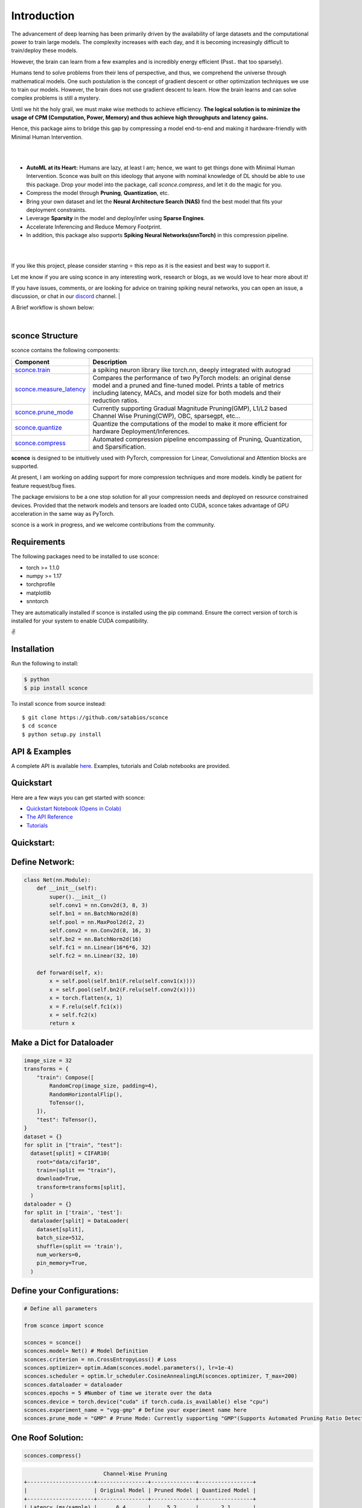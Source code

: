 ================
Introduction
================

.. image:: https://readthedocs.org/projects/sconce/badge/?version=latest
        :target: https://sconce.readthedocs.io/en/latest/?badge=latest
        :alt: Documentation Status
.. image:: https://github.com/satabios/sconce/actions/workflows/python-publish.yml/badge.svg
        :target: https://github.com/satabios/sconce/actions/workflows/python-publish.yml
        :alt: Python Package


The advancement of deep learning has been primarily driven by the availability of large datasets and the computational power to train large models. The complexity increases with each day, and it is becoming increasingly difficult to train/deploy these models.

However, the brain can learn from a few examples and is incredibly energy efficient (Psst.. that too sparsely).

Humans tend to solve problems from their lens of perspective, and thus, we comprehend the universe through mathematical models. One such postulation is the concept of gradient descent or other optimization techniques we use to train our models. However, the brain does not use gradient descent to learn. How the brain learns and can solve complex problems is still a mystery.

Until we hit the holy grail, we must make wise methods to achieve efficiency. **The logical solution is to minimize the usage of CPM (Computation, Power, Memory) and thus achieve high throughputs and latency gains.**

Hence, this package aims to bridge this gap by compressing a model end-to-end and making it hardware-friendly with Minimal Human Intervention.

|

.. image:: https://github.com/satabios/sconce/blob/main/docs/source/images/sconce-features.jpg?raw=true
        :align: center
        :width: 1510px

| 

* **AutoML at its Heart:** Humans are lazy, at least I am; hence, we want to get things done with Minimal Human Intervention. Sconce was built on this ideology that anyone with nominal knowledge of DL should be able to use this package. Drop your model into the package, call `sconce.compress`, and let it do the magic for you. 
* Compress the model through **Pruning**, **Quantization**, etc. 
* Bring your own dataset and let the **Neural Architecture Search (NAS)** find the best model that fits your deployment constraints. 
* Leverage **Sparsity** in the model and deploy/infer using **Sparse Engines**. 
* Accelerate Inferencing and Reduce Memory Footprint. 
* In addition, this package also supports **Spiking Neural Networks(snnTorch)** in this compression pipeline.

| 

.. image:: https://github.com/satabios/sconce/blob/main/docs/source/images/sconce-overview.jpg?raw=true
        :align: center
        :width: 1510px

|

If you like this project, please consider starring ⭐ this repo as it is the easiest and best way to support it.

Let me know if you are using sconce in any interesting work, research or blogs, as we would love to hear more about it! 

If you have issues, comments, or are looking for advice on training spiking neural networks, you can open an issue, a discussion, 
or chat in our `discord <https://discord.gg/GKwXMrZr>`_ channel.
| 

A Brief workflow is shown below:

.. image:: https://github.com/satabios/sconce/blob/main/docs/source/images/sconce-outline.jpeg?raw=true
        :align: center
        :width: 1510px

| 


sconce Structure
^^^^^^^^^^^^^^^^^^^^^^^^
sconce contains the following components: 

.. list-table::
   :widths: 20 60
   :header-rows: 1

   * - Component
     - Description
   * - `sconce.train <https://sconce.readthedocs.io/en/latest/usage.html#module-sconce>`_
     - a spiking neuron library like torch.nn, deeply integrated with autograd
   * - `sconce.measure_latency <https://sconce.readthedocs.io/en/latest/usage.html#module-sconce>`_
     - Compares the performance of two PyTorch models: an original dense model and a pruned and fine-tuned model. Prints a table of metrics including latency, MACs, and model size for both models and their reduction ratios.
   * - `sconce.prune_mode <https://sconce.readthedocs.io/en/latest/usage.html#module-sconce>`_
     - Currently supporting Gradual Magnitude Pruning(GMP), L1/L2 based Channel Wise Pruning(CWP), OBC, sparsegpt, etc...
   * - `sconce.quantize <https://sconce.readthedocs.io/en/latest/usage.html#module-sconce>`_
     - Quantize the computations of the model to make it more efficient for hardware Deployment/Inferences.
   * - `sconce.compress <https://sconce.readthedocs.io/en/latest/usage.html#module-sconcel>`_
     - Automated compression pipeline encompassing of Pruning, Quantization, and Sparsification.
  
**sconce** is designed to be intuitively used with PyTorch, compression for Linear, Convolutional and Attention blocks are supported.

At present, I am working on adding support for more compression techniques and more models. kindly be patient for feature request/bug fixes. 

The package envisions to be a one stop solution for all your compression needs and deployed on resource constrained devices.
Provided that the network models and tensors are loaded onto CUDA, sconce takes advantage of GPU acceleration in the same way as PyTorch. 

sconce is a work in progress, and we welcome contributions from the community.

Requirements 
^^^^^^^^^^^^^^^^^^^^^^^^
The following packages need to be installed to use sconce:

* torch >= 1.1.0
* numpy >= 1.17
* torchprofile
* matplotlib
* snntorch

They are automatically installed if sconce is installed using the pip command. Ensure the correct version of torch is installed for your system to enable CUDA compatibility. 

✌️

Installation
^^^^^^^^^^^^^^^^^^^^^^^^

Run the following to install:

.. code-block:: bash

  $ python
  $ pip install sconce

To install sconce from source instead::

  $ git clone https://github.com/satabios/sconce
  $ cd sconce
  $ python setup.py install

API & Examples 
^^^^^^^^^^^^^^^^^^^^^^^^
A complete API is available `here <https://sconce.readthedocs.io/>`_. Examples, tutorials and Colab notebooks are provided.


Quickstart 
^^^^^^^^^^^^^^^^^^^^^^^^

.. image:: https://colab.research.google.com/assets/colab-badge.svg
        :alt: Open In Colab
        :target: https://colab.research.google.com/github/satabios/sconce/blob/main/tutorials/Compression-Pipeline.ipynb#


Here are a few ways you can get started with sconce:


* `Quickstart Notebook (Opens in Colab)`_

* `The API Reference`_ 

* `Tutorials`_

.. _Quickstart Notebook (Opens in Colab): https://colab.research.google.com/github/satabios/sconce/blob/main/tutorials/Compression-Pipeline.ipynb#
.. _The API Reference: https://sconce.readthedocs.io/
.. _Tutorials: https://sconce.readthedocs.io/en/latest/tutorials/index.html

Quickstart:
^^^^^^^^^^^^^^^^^^^^^^^^


Define Network:
^^^^^^^^^^^^^^^^^^^^^^^^


.. code:: python


   class Net(nn.Module):
       def __init__(self):
           super().__init__()
           self.conv1 = nn.Conv2d(3, 8, 3)
           self.bn1 = nn.BatchNorm2d(8)
           self.pool = nn.MaxPool2d(2, 2)
           self.conv2 = nn.Conv2d(8, 16, 3)
           self.bn2 = nn.BatchNorm2d(16)
           self.fc1 = nn.Linear(16*6*6, 32)
           self.fc2 = nn.Linear(32, 10)

       def forward(self, x):
           x = self.pool(self.bn1(F.relu(self.conv1(x))))
           x = self.pool(self.bn2(F.relu(self.conv2(x))))
           x = torch.flatten(x, 1)
           x = F.relu(self.fc1(x))
           x = self.fc2(x)
           return x

Make a Dict for Dataloader
^^^^^^^^^^^^^^^^^^^^^^^^^^^^

.. code:: python

   image_size = 32
   transforms = {
       "train": Compose([
           RandomCrop(image_size, padding=4),
           RandomHorizontalFlip(),
           ToTensor(),
       ]),
       "test": ToTensor(),
   }
   dataset = {}
   for split in ["train", "test"]:
     dataset[split] = CIFAR10(
       root="data/cifar10",
       train=(split == "train"),
       download=True,
       transform=transforms[split],
     )
   dataloader = {}
   for split in ['train', 'test']:
     dataloader[split] = DataLoader(
       dataset[split],
       batch_size=512,
       shuffle=(split == 'train'),
       num_workers=0,
       pin_memory=True,
     )

Define your Configurations:
^^^^^^^^^^^^^^^^^^^^^^^^^^^^^
.. code:: python

   # Define all parameters 

   from sconce import sconce

   sconces = sconce()
   sconces.model= Net() # Model Definition
   sconces.criterion = nn.CrossEntropyLoss() # Loss
   sconces.optimizer= optim.Adam(sconces.model.parameters(), lr=1e-4)
   sconces.scheduler = optim.lr_scheduler.CosineAnnealingLR(sconces.optimizer, T_max=200)
   sconces.dataloader = dataloader
   sconces.epochs = 5 #Number of time we iterate over the data
   sconces.device = torch.device("cuda" if torch.cuda.is_available() else "cpu")
   sconces.experiment_name = "vgg-gmp" # Define your experiment name here
   sconces.prune_mode = "GMP" # Prune Mode: Currently supporting "GMP"(Supports Automated Pruning Ratio Detection), "CWP". Future supports for "OBC" and "sparseGPT"

One Roof Solution:
^^^^^^^^^^^^^^^^^^^^^^

.. code:: python

   sconces.compress()

.. code:: python


                                 Channel-Wise Pruning
        +---------------------+----------------+--------------+-----------------+
        |                     | Original Model | Pruned Model | Quantized Model |
        +---------------------+----------------+--------------+-----------------+
        | Latency (ms/sample) |      6.4       |     5.2      |       2.1       |
        |     Accuracy (%)    |     93.136     |    91.303    |      91.222     |
        |      Params (M)     |      9.23      |     7.14     |        *        |
        |      Size (MiB)     |     36.949     |    28.581    |      7.196      |
        |       MAC (M)       |      606       |     455      |        *        |
        +---------------------+----------------+--------------+-----------------+


        		    Granular Magnitude Based Pruning
        +---------------------+----------------+--------------+-----------------+
        |                     | Original Model | Pruned Model | Quantized Model |
        +---------------------+----------------+--------------+-----------------+
        | Latency (ms/sample) |      6.4       |     6.4      |       2.3       |
        |     Accuracy (%)    |     93.136     |    91.884    |      91.924     |
        |      Params (M)     |      9.23      |     2.56     |        *        |
        |      Size (MiB)     |     36.949     |    36.949    |      9.293      |
        |       MAC (M)       |      606       |     606      |        *        |
        +---------------------+----------------+--------------+-----------------+




Contributing
^^^^^^^^^^^^^^^^^^^^^^^^

If you're ready to contribute to sconce, ping on `discord <https://discord.gg/GKwXMrZr>`_ channel.

Acknowledgments
^^^^^^^^^^^^^^^^^^^^^^^^

sconce is solely being maintained by `Sathyaprakash Narayanan <https://satabios.github.io/portfolio/>`_.

Special Thanks:

*  `Prof. and Mentor Jason K. Eshraghian <https://www.jasoneshraghian.com/>`_ and his pet `snnTorch <https://github.com/jeshraghian/snntorch/>`_ (extensively inspired from snnTorch to build and document sconce)
*  `Prof. Song Han <https://hanlab.mit.edu/>`_ for his coursework MIT6.5940 and many other projects like `torchsparse <https://github.com/mit-han-lab/torchsparse/>`_. 
*  `Neural Magic(Elias Frantar, Denis Kuznedelev, etc...) <https://github.com/neuralmagic/>`_ for `OBC <https://github.com/IST-DASLab/OBC/>`_ and `sparseGPT <https://github.com/IST-DASLab/sparsegpt/>`_.


License & Copyright
^^^^^^^^^^^^^^^^^^^^^^^^

sconce source code is published under the terms of the MIT License. 
sconce's documentation is licensed under a Creative Commons Attribution-Share Alike 3.0 Unported License (`CC BY-SA 3.0 <https://creativecommons.org/licenses/by-sa/3.0/>`_).
